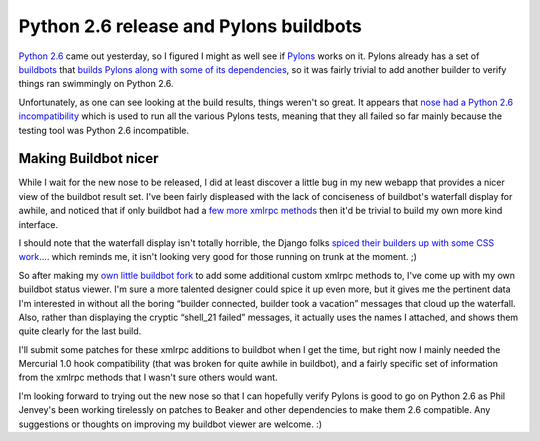 Python 2.6 release and Pylons buildbots
=======================================

`Python 2.6 <http://python.org/download/>`_ came out yesterday, so I
figured I might as well see if `Pylons <http://pylonshq.com/>`_ works on
it. Pylons already has a set of `buildbots <http://buildbot.net/trac>`_
that `builds Pylons along with some of its
dependencies <http://pylonshq.com:8010/>`_, so it was fairly trivial to
add another builder to verify things ran swimmingly on Python 2.6.

Unfortunately, as one can see looking at the build results, things
weren't so great. It appears that `nose had a Python 2.6
incompatibility <http://code.google.com/p/python-nose/issues/detail?id=161&colspec=ID%20Type%20Status%20Priority%20Stars%20Milestone%20Owner%20Summary>`_
which is used to run all the various Pylons tests, meaning that they all
failed so far mainly because the testing tool was Python 2.6
incompatible.

Making Buildbot nicer
---------------------

While I wait for the new nose to be released, I did at least discover a
little bug in my new webapp that provides a nicer view of the buildbot
result set. I've been fairly displeased with the lack of conciseness of
buildbot's waterfall display for awhile, and noticed that if only
buildbot had a `few more xmlrpc
methods <http://www.bitbucket.org/bbangert/buildbot-xmlrpc/overview/>`_
then it'd be trivial to build my own more kind interface.

I should note that the waterfall display isn't totally horrible, the
Django folks `spiced their builders up with some CSS
work <http://buildbot.djangoproject.com/>`_…. which reminds me, it isn't
looking very good for those running on trunk at the moment. ;)

So after making my `own little buildbot
fork <http://beta.pylonshq.com/buildbot/index>`_ to add some additional
custom xmlrpc methods to, I've come up with my own buildbot status
viewer. I'm sure a more talented designer could spice it up even more,
but it gives me the pertinent data I'm interested in without all the
boring “builder connected, builder took a vacation” messages that cloud
up the waterfall. Also, rather than displaying the cryptic “shell\_21
failed” messages, it actually uses the names I attached, and shows them
quite clearly for the last build.

I'll submit some patches for these xmlrpc additions to buildbot when I
get the time, but right now I mainly needed the Mercurial 1.0 hook
compatibility (that was broken for quite awhile in buildbot), and a
fairly specific set of information from the xmlrpc methods that I wasn't
sure others would want.

I'm looking forward to trying out the new nose so that I can hopefully
verify Pylons is good to go on Python 2.6 as Phil Jenvey's been working
tirelessly on patches to Beaker and other dependencies to make them 2.6
compatible. Any suggestions or thoughts on improving my buildbot viewer
are welcome. :)


.. author:: default
.. categories:: Python, Code, Pylons
.. comments::
   :url: http://be.groovie.org/post/296329162/python-2-6-release-and-pylons-buildbots